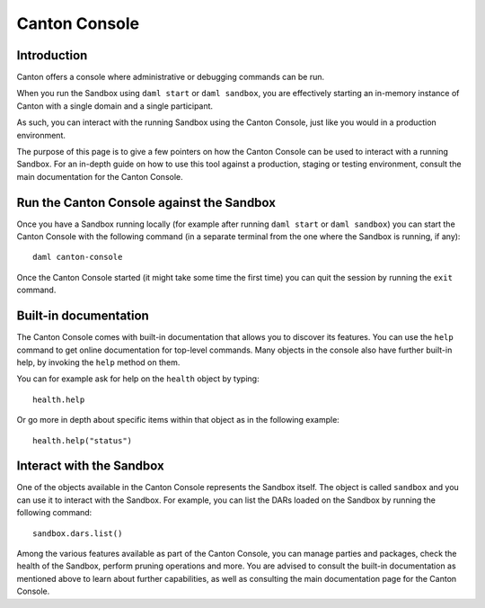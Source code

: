 .. Copyright (c) 2022 Digital Asset (Switzerland) GmbH and/or its affiliates. All rights reserved.
.. SPDX-License-Identifier: Apache-2.0

Canton Console
##############

Introduction
============

Canton offers a console where administrative or debugging commands can be run.

When you run the Sandbox using ``daml start`` or ``daml sandbox``, you are effectively starting an
in-memory instance of Canton with a single domain and a single participant.

As such, you can interact with the running Sandbox using the Canton Console, just like you would
in a production environment.

The purpose of this page is to give a few pointers on how the Canton Console can be used to
interact with a running Sandbox. For an in-depth guide on how to use this tool against a production,
staging or testing environment, consult the main documentation for the Canton Console.

Run the Canton Console against the Sandbox
==========================================

Once you have a Sandbox running locally (for example after running ``daml start`` or ``daml sandbox``)
you can start the Canton Console with the following command (in a separate terminal from the one where
the Sandbox is running, if any)::

   daml canton-console

Once the Canton Console started (it might take some time the first time) you can quit the session by
running the ``exit`` command.

Built-in documentation
======================

The Canton Console comes with built-in documentation that allows you to discover its features. You
can use the ``help`` command to get online documentation for top-level commands. Many objects in the
console also have further built-in help, by invoking the ``help`` method on them.

You can for example ask for help on the ``health`` object by typing::

  health.help

Or go more in depth about specific items within that object as in the following example::

  health.help("status")

Interact with the Sandbox
=========================

One of the objects available in the Canton Console represents the Sandbox itself. The object is called
``sandbox`` and you can use it to interact with the Sandbox. For example, you can list the DARs loaded
on the Sandbox by running the following command::

  sandbox.dars.list()

Among the various features available as part of the Canton Console, you can manage parties and packages,
check the health of the Sandbox, perform pruning operations and more. You are advised to consult the
built-in documentation as mentioned above to learn about further capabilities, as well as consulting
the main documentation page for the Canton Console.

